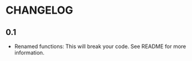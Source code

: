 * CHANGELOG

** 0.1
- Renamed functions: This will break your code. See README for more information.
